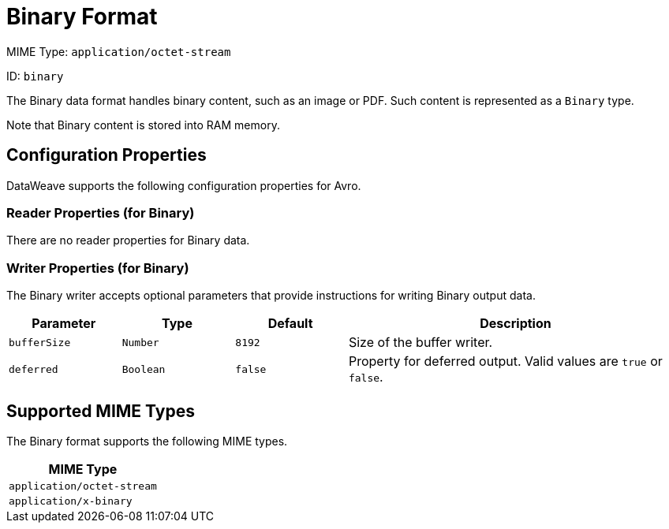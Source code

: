 = Binary Format

MIME Type: `application/octet-stream`

ID: `binary`

The Binary data format handles binary content, such as an image or PDF. Such content is represented as a `Binary` type.

Note that Binary content is stored into RAM memory.


// CONFIG PROPS ///////////////////////////////////////////////////////

[[properties]]
== Configuration Properties

DataWeave supports the following configuration properties for Avro.

=== Reader Properties (for Binary)

There are no reader properties for Binary data.

=== Writer Properties (for Binary)

The Binary writer accepts optional parameters that provide instructions for writing Binary output data.

[cols="1,1,1,3a", options="header"]
|===
| Parameter | Type | Default | Description
| `bufferSize` | `Number` | `8192` | Size of the buffer writer.
| `deferred` | `Boolean` | `false` | Property for deferred output.
  Valid values are `true` or `false`.
|===

[[mime_type]]
== Supported MIME Types

The Binary format supports the following MIME types.

[cols="1", options="header"]
|===
| MIME Type
|`application/octet-stream`
|`application/x-binary`
|===
